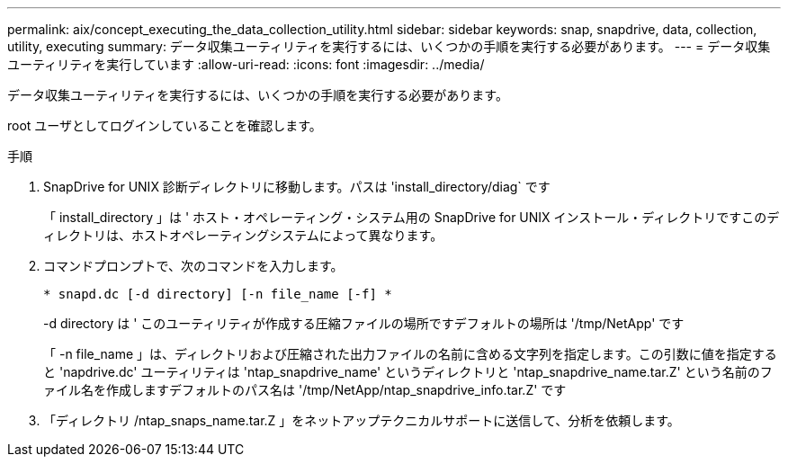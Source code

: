 ---
permalink: aix/concept_executing_the_data_collection_utility.html 
sidebar: sidebar 
keywords: snap, snapdrive, data, collection, utility, executing 
summary: データ収集ユーティリティを実行するには、いくつかの手順を実行する必要があります。 
---
= データ収集ユーティリティを実行しています
:allow-uri-read: 
:icons: font
:imagesdir: ../media/


[role="lead"]
データ収集ユーティリティを実行するには、いくつかの手順を実行する必要があります。

root ユーザとしてログインしていることを確認します。

.手順
. SnapDrive for UNIX 診断ディレクトリに移動します。パスは 'install_directory/diag` です
+
「 install_directory 」は ' ホスト・オペレーティング・システム用の SnapDrive for UNIX インストール・ディレクトリですこのディレクトリは、ホストオペレーティングシステムによって異なります。

. コマンドプロンプトで、次のコマンドを入力します。
+
`* snapd.dc [-d directory] [-n file_name [-f] *`

+
-d directory は ' このユーティリティが作成する圧縮ファイルの場所ですデフォルトの場所は '/tmp/NetApp' です

+
「 -n file_name 」は、ディレクトリおよび圧縮された出力ファイルの名前に含める文字列を指定します。この引数に値を指定すると 'napdrive.dc' ユーティリティは 'ntap_snapdrive_name' というディレクトリと 'ntap_snapdrive_name.tar.Z' という名前のファイル名を作成しますデフォルトのパス名は '/tmp/NetApp/ntap_snapdrive_info.tar.Z' です

. 「ディレクトリ /ntap_snaps_name.tar.Z 」をネットアップテクニカルサポートに送信して、分析を依頼します。

